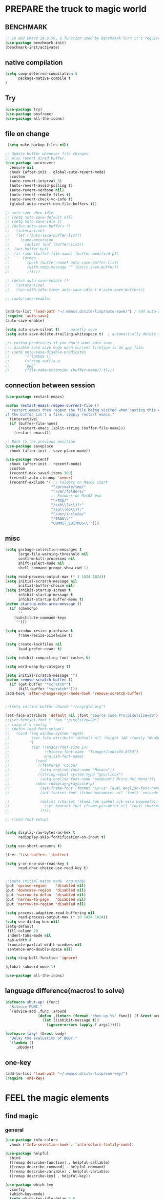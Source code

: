 
* PREPARE the truck to magic world
** BENCHMARK
#+begin_src emacs-lisp
;; in GNU Emacs 29.0.50, a function used by benchmark turn it's required arguments from 2 to 3, thus need manually change the package source.
(use-package benchmark-init)
(benchmark-init/activate)
#+end_src
** native compilation
#+begin_src emacs-lisp
(setq comp-deferred-compilation t
      package-native-compile t
)

#+end_src
** Try
#+BEGIN_SRC emacs-lisp
(use-package try)
(use-package posframe)
(use-package all-the-icons)
 #+END_SRC

 #+RESULTS:

** file on change
#+begin_src emacs-lisp
 (setq make-backup-files nil)

;; Update buffer whenever file changes
;; Also revert dired buffer.
(use-package autorevert
  :ensure nil
  :hook (after-init . global-auto-revert-mode)
  :custom
  (auto-revert-interval 3)
  (auto-revert-avoid-polling t)
  (auto-revert-verbose nil)
  (auto-revert-remote-files t)
  (auto-revert-check-vc-info t)
  (global-auto-revert-non-file-buffers t))

;; auto save when idle
;; (setq auto-save-default nil)
;; (setq auto-save-idle 1)
;; (defun auto-save-buffers ()
;;   (interactive)
;;   (let ((auto-save-buffer-list))
;;     (save-excursion
;;       (dolist (buf (buffer-list))
;; 	(set-buffer buf)
;; 	(if (and (buffer-file-name) (buffer-modified-p))
;; 	    (progn
;; 	      (push (buffer-name) auto-save-buffer-list)
;; 	      (with-temp-message "" (basic-save-buffer))
;; 	      ))))))

;; (defun auto-save-enable ()
;;   (interactive)
;;   (run-with-idle-timer auto-save-idle t #'auto-save-buffers))

;; (auto-save-enable)


(add-to-list 'load-path "~/.emacs.d/site-lisp/auto-save/") ; add auto-save to your load-path
(require 'auto-save)
(auto-save-enable)

(setq auto-save-silent t)   ; quietly save
(setq auto-save-delete-trailing-whitespace t)  ; automatically delete spaces at the end of the line when saving

;;; custom predicates if you don't want auto save.
;;; disable auto save mode when current filetype is an gpg file.
;; (setq auto-save-disable-predicates
;;       '((lambda ()
;;       (string-suffix-p
;;       "gpg"
;;       (file-name-extension (buffer-name)) t))))
#+end_src

#+RESULTS:
: t

** connection between session
#+BEGIN_SRC emacs-lisp
(use-package restart-emacs)

(defun restart-emacs-reopen-current-file ()
  "restart emacs then reopen the file being visited when casting this command.
if the buffer isn't a file, simply restart emacs."
  (interactive)
  (if (buffer-file-name)
      (restart-emacs (split-string (buffer-file-name)))
    (restart-emacs)))

;; Back to the previous position
(use-package saveplace
  :hook (after-init . save-place-mode))

(use-package recentf
  :hook (after-init . recentf-mode)
  :custom
  (recentf-max-saved-items 300)
  (recentf-auto-cleanup 'never)
  (recentf-exclude '( ;; Folders on MacOS start
                     "^/private/tmp/"
                     "^/var/folders/"
                     ;; Folders on MacOS end
                     "^/tmp/"
                     "/ssh\\(x\\)?:"
                     "/su\\(do\\)?:"
                     "^/usr/include/"
                     "/TAGS\\'"
                     "COMMIT_EDITMSG\\'")))

#+END_SRC

** misc
#+begin_src emacs-lisp
(setq garbage-collection-messages t
      large-file-warning-threshold nil
      confirm-kill-processes nil
      shift-select-mode nil
      shell-command-prompt-show-cwd 1)

(setq read-process-output-max (* 3 1024 1024))
(setq initial-scratch-message nil
      initial-buffer-choice nil)
(setq inhibit-startup-screen t
      inhibit-startup-message t
      inhibit-startup-buffer-menu t)
(defun startup-echo-area-message ()
  (if (daemonp)
      ""
    (substitute-command-keys
     "")))

(setq window-resize-pixelwise t
      frame-resize-pixelwise t)

(setq create-lockfiles nil
      load-prefer-newer t)

(setq inhibit-compacting-font-caches t)

(setq word-wrap-by-category t)

(setq initial-scratch-message "")
(defun remove-scratch-buffer ()
  (if (get-buffer "*scratch*")
      (kill-buffer "*scratch*")))
(add-hook 'after-change-major-mode-hook 'remove-scratch-buffer)


;;(setq initial-buffer-choice "~/org/gtd.org")

(set-face-attribute 'default nil :font "Source Code Pro:pixelsize=20")
;;(set-fontset-font t 'han ":pixelsize=20")
;; lazycat's config
;; (defun load-font-setup()
;;   (cond ((eq window-system 'pgtk)
;;          (set-face-attribute 'default nil :height 140 :family "WenQuanYi Micro Hei Mono"))
;;         (t
;;          (let ((emacs-font-size 14)
;;                (chinese-font-name  "TsangerJinKai03-6763")
;;                english-font-name)
;;            (cond
;;             ((featurep 'cocoa)
;;              (setq english-font-name "Monaco"))
;;             ((string-equal system-type "gnu/linux")
;;              (setq english-font-name "WenQuanYi Micro Hei Mono")))
;;            (when (display-grayscale-p)
;;              (set-frame-font (format "%s-%s" (eval english-font-name) (eval emacs-font-size)))
;;              (set-fontset-font (frame-parameter nil 'font) 'unicode (eval english-font-name))

;;              (dolist (charset '(kana han symbol cjk-misc bopomofo))
;;                (set-fontset-font (frame-parameter nil 'font) charset (font-spec :family (eval chinese-font-name))))
;;              )))))

;; (load-font-setup)


(setq display-raw-bytes-as-hex t
      redisplay-skip-fontification-on-input t)

(setq use-short-answers t)

(fset 'list-buffers 'ibuffer)

(setq y-or-n-p-use-read-key t
      read-char-choice-use-read-key t)


;;(setq initial-major-mode 'org-mode)
(put 'upcase-region    'disabled nil)
(put 'downcase-region  'disabled nil)
(put 'narrow-to-defun  'disabled nil)
(put 'narrow-to-page   'disabled nil)
(put 'narrow-to-region 'disabled nil)

(setq process-adaptive-read-buffering nil
      read-process-output-max (* 10 1024 1024))
(setq use-dialog-box nil)
(setq-default
 fill-column 79
 indent-tabs-mode nil
 tab-width 4
 truncate-partial-width-windows nil
 sentence-end-double-space nil)

(setq ring-bell-function 'ignore)

(global-subword-mode 1)

(use-package all-the-icons)

#+END_SRC

#+RESULTS:

** language difference(macros! to solve)
#+begin_src emacs-lisp
(defmacro shut-up! (func)
  "Silence FUNC."
  `(advice-add ,func :around
               (defun ,(intern (format "shut-up-%s" func)) (f &rest args)
                 (let ((inhibit-message t))
                   (ignore-errors (apply f args))))))

(defmacro lazy! (&rest body)
  "Delay the evaluation of BODY."
  `(lambda ()
     ,@body))
#+end_src

** one-key
#+begin_src emacs-lisp
(add-to-list 'load-path "~/.emacs.d/site-lisp/one-key/")
(require 'one-key)
#+end_src

* FEEL the magic elements
** find magic
*** general
#+BEGIN_SRC emacs-lisp
(use-package info-colors
  :hook ('Info-selection-hook . 'info-colors-fontify-node))

(use-package helpful
  :bind
  ([remap describe-function] . helpful-callable)
  ([remap describe-command] . helpful-command)
  ([remap describe-variable] . helpful-variable)
  ([remap describe-key] . helpful-key))

(use-package which-key
  :config
  (which-key-mode)
  (setq which-key-idle-delay 0.6
	which-key-idle-secondary-delay 0
	which-key-sort-order 'which-key-prefix-then-key-order
	))

#+END_SRC

#+RESULTS:
: t

*** swiper counsel
;; (use-package swiper
;;   :ensure try
;;   :bind (("C-s"  . swiper))
;;   )
;; (use-package counsel
;;   :bind
;;   ("M-x"  . counsel-M-x)
;;   ("C-x C-f"  . counsel-find-file)
;;   :config
;;   (progn
;;     (ivy-mode 1)
;;     (setq ivy-use-virtual-buffers t)
;;     (setq ivy-display-style 'fancy))
;;   )
;; (use-package ivy-rich
;;   :init (ivy-rich-mode 1))

*** consult
vertico orderless
#+begin_src emacs-lisp
(setq enable-recursive-minibuffers t)

(use-package vertico
  :hook (after-init . vertico-mode)
  :config
  (setq vertico-count 8)
  (face-spec-set 'vertico-current
                 '((((background light))
                    :background "#d8d8d8" :extend t)
                   (t
                    :background "#454545" :extend t))
                 'face-defface-spec))

(use-package orderless
  :config
  (setq
   completion-styles '(orderless)
   completion-category-defaults nil
   completion-category-overrides '((file (styles partial-completion)))))

(global-unset-key (kbd "C-s"))

(use-package consult
  :bind (;; C-x bindings (ctl-x-map)
         ("C-x b" . consult-buffer)                ;; orig. switch-to-buffer
         ;; ("C-x 4 b" . consult-buffer-other-window) ;; orig. switch-to-buffer-other-window
         ;; ("C-x 5 b" . consult-buffer-other-frame)  ;; orig. switch-to-buffer-other-frame
         ;; ("C-x r b" . consult-bookmark)            ;; orig. bookmark-jump
         ;; Custom M-# bindings for fast register access
         ;;         ("M-#" . consult-register-load)
         ("M-'" . consult-register-store)          ;; orig. abbrev-prefix-mark (unrelated)
         ("C-M-'" . consult-register)
         ;; Other custom bindings
         ("M-y" . consult-yank-pop)                ;; orig. yank-pop
         ("<help> a" . consult-apropos)            ;; orig. apropos-command
         ;; M-g bindings (goto-map)
         ("M-g e" . consult-compile-error)
         ("M-g f" . consult-flymake)               ;; Alternative: consult-flycheck
         ("M-g g" . consult-goto-line)             ;; orig. goto-line
         ("M-g M-g" . consult-goto-line)           ;; orig. goto-line
         ("M-g o" . consult-outline)               ;; Alternative: consult-org-heading
         ("M-g m" . consult-mark)
         ("M-g k" . consult-global-mark)
         ("M-g i" . consult-imenu)
         ("M-g I" . consult-imenu-multi)
         ;; C-s bindings (search-map)
         ("C-s d" . consult-find)
         ("C-s D" . consult-locate)
         ("C-s g" . consult-grep)
         ("C-s G" . consult-git-grep)
         ("C-s r" . consult-ripgrep)
         ("C-s l" . consult-line)
         ("C-s L" . consult-line-multi)
         ("C-s m" . consult-multi-occur)
         ("C-s k" . consult-keep-lines)
         ("C-s u" . consult-focus-lines))

  :hook (completion-list-mode . consult-preview-at-point-mode)
  :init
  (setq consult-async-refresh-delay 0.01)
  (setq register-preview-delay 0.01
        register-preview-function #'consult-register-format)
  (advice-add #'register-preview :override #'consult-register-window)
  ;; (advice-add #'completing-read-multiple :override #'consult-completing-read-multiple)
  (setq xref-show-xrefs-function #'consult-xref
        xref-show-definitions-function #'consult-xref)
  :custom
;  (consult-fontify-preserve nil)
  (consult-async-min-input 2)
  (consult-async-refresh-delay 0.01)
  (consult-async-input-throttle 0.2)
  (consult-async-input-debounce 0.1)
;  (consult-project-root-function #'projectile-project-root)
  )

(setq minibuffer-prompt-properties '(read-only t cursor-intangible t face minibuffer-prompt))
(add-hook 'minibuffer-set-up-hook #'cursor-intangible-mode)
#+end_src

#+RESULTS:
| cursor-intangible-mode |

** outfit of magic
#+begin_src emacs-lisp
(toggle-frame-fullscreen)
;;(toggle-frame-maximized)
;;(set-frame-parameter nil 'undecorated t)

(tool-bar-mode -1)
(scroll-bar-mode -1)
(menu-bar-mode -1)

;; (use-package tangotango-theme)
;; (enable-theme 'tangotango)
(add-to-list 'load-path (expand-file-name "~/.emacs.d/site-lisp/lazycat-theme"))
(require 'lazycat-theme)
(lazycat-theme-load-dark)
(setq lazycat-dark-brighter-modeline t
      lazycat-dark-brighter-comments t
      lazycat-dark-comment-bg t
      lazycat-dark-padded-modeline t)

;;can modeline change its color overtime if it doesnot have any other functionalies?
(add-to-list 'load-path (expand-file-name "~/.emacs.d/site-lisp/awesome-tray"))
(require 'awesome-tray)
(setq awesome-tray-active-modules       ;flycheck total,
      '("location" "belong" "mode-name" "buffer-name" "parent-dir"
        "circe" "buffer-read-only"
	    "date"
	    )
      awesome-tray-update-interval 0.05)
(set-default 'awesome-tray-mode-line-active-color "DarkBlue")

(global-set-key (kbd "C-\\") 'tu10ng/toggle-input-method)
(defun tu10ng/set-mode-line-color-input-method ()
  (if (eq current-input-method nil)     ;if current english
      (set-face-attribute 'mode-line nil
                    :foreground "DarkBlue"
                    :background "DarkBlue")
    (set-face-attribute 'mode-line nil
                    :foreground "DarkRed"
                    :background "DarkRed")))
(defun tu10ng/toggle-input-method ()
  (interactive)
  (toggle-input-method)
  (tu10ng/set-mode-line-color-input-method))

(awesome-tray-mode 1)

(defun tu10ng/other-window (COUNT &optional ALL-FRAMES INTERACTIVE)
  ""
  (interactive "p\ni\np")
  (if (= (length (window-list-1)) 1)
      (consult-buffer-other-window)
    (other-window COUNT ALL-FRAMES INTERACTIVE))
  (tu10ng/set-mode-line-color-input-method))


(global-set-key "\M-i" 'tu10ng/other-window)

;; (defun tu10ng/switch-buffer (&optional sources)
;;   (interactive)
;;   (consult-buffer sources)
;;   (tu10ng/set-mode-line-color-input-method))
;; (global-set-key "\C-xb" 'tu10ng/switch-buffer)

#+END_SRC

#+RESULTS:
: t

** window
#+begin_src emacs-lisp
(setq split-height-threshold nil)         ;don't split vertically

;; Customize popwin behavior
(use-package shackle                    ;*customize* not working?
  :ensure t
  :hook (after-init . shackle-mode)
  :custom
  (shackle-default-size 0.5)
  (shackle-default-alignment 'bellow)
  (shackle-rules '((magit-status-mode    :select t :align right :size 0.3)
                   (magit-log-mode       :select t :align right)
                   ("*quickrun*"         :select t)
                   (profiler-report-mode :select t)
                   (xwidget-webkit-mode  :select t :same t)
                   (apropos-mode         :select t :align right :size 0.2)
                   (help-mode            :select t :align right :size 0.2)
                   (helpful-mode         :select t :align right :size 0.2)
                   (comint-mode          :select t :align right :size 0.2)
                   (grep-mode            :select t :align right)
                   (rg-mode              :select t :align right)
                   (compilation-mode     :select t :align right :size 0.2)
                   (Man-mode             :select t :align right)
                   ("*elfeed-entry*"     :select t :align right :popup t :same nil :size 0.5) ;
                   ("*eww*"              :select t :align right :popup t :size 0.6)
                   ("*info*"             :select t :align right :popup t :size 0.5)
                   ("*Org todo*"         :select t :align right :popup t :size 0.3)
                   ("*Org Agenda*"       :select t :align right :popup t :size 0.3)
                   ("*devdocs*"          :select t :align right :popup t :size 0.8)
                   ;; ("*Flycheck errors*"         :select t   :align bellow :size 10)
                   ;; ("*Backtrace*"               :select t   :align bellow :size 0.1)
                   ("*Shell Command Output*"    :select nil :align bellow :size 0.4)
                   ("*Async Shell Command*"     :select nil :align bellow :size 0.4)
                   ("*Org-Babel Error Output*"  :select nil :align bellow :size 0.3)
                   ("*package update results*"  :select nil :align bellow :size 10)
                   ("*Process List*"            :select t   :align bellow :size 0.3)
                   ("*Occur*"                   :select t   :align bellow)
                   ("\\*eldoc\\( for \\)?.*\\*" :select nil :align bellow :size 15 :regexp t))))

;; All `temp-buffer's, e.g. *Completions*, will never mess up window layout.
(use-package help
  :ensure nil
  :hook (after-init . temp-buffer-resize-mode)
  :custom
  (help-window-select t))

#+end_src

#+RESULTS:
| projectile-mode | show-paren-mode | temp-buffer-resize-mode | shackle-mode | vertico-mode | recentf-mode | save-place-mode | #[0 \303\235\203 \304\303"\301\305!\210	\205 \306 \210\307\211\207 [command-line-args desktop-save-mode inhibit-startup-screen --no-desktop delete 0 desktop-read t] 3] | global-auto-revert-mode | x-wm-set-size-hint | tramp-register-archive-file-name-handler | magit-maybe-define-global-key-bindings | table--make-cell-map | magit-auto-revert-mode--init-kludge | magit-startup-asserts | magit-version |

** mark
*** delsel
#+begin_src emacs-lisp
;; Delete selection when we type or paste.
(use-package delsel
  :config
  (delete-selection-mode))
#+end_src
*** visible mark
#+begin_src emacs-lisp
(defface visible-mark-face1
  '((((type tty) (class mono)))
    (t (:background "gray")))
  "Example face which can be customized and added to subsequent face lists."
  :group 'visible-mark)
(defface visible-mark-face2
  '((((type tty) (class mono)))
    (t (:background "gray60")))
  "Example face which can be customized and added to subsequent face lists."
  :group 'visible-mark)

(use-package visible-mark)
(global-visible-mark-mode 1)
(setq visible-mark-max 2)
(setq visible-mark-faces `(visible-mark-face1
			               visible-mark-face2
			               ))
#+end_src

** line
#+BEGIN_SRC emacs-lisp
(line-number-mode nil)
;; (use-package linum-relative
;;   :custom
;;   (linum-relative-current-symbol "")
;;   (linum-relative-global-mode t))
(setq  line-move-ignore-invisible t
       next-line-add-newlines t)
(set-default 'truncate-lines t)

(defun open-newline-below()
  (interactive)
  (end-of-line)
  (open-line 1)
  (call-interactively 'next-line 1)
  (if (not (member major-mode '(haskell-mode org-mode literate-haskell-mode)))
      (indent-according-to-mode)
    (beginning-of-line)))

(defun open-newline-above()
  (interactive)
  (beginning-of-line)
  (open-line 1)
  (if (not (member major-mode '(haskell-mode org-mode literate-haskell-mode)))
      (indent-according-to-mode)
    (beginning-of-line)))

(global-set-key "\C-o" 'open-newline-below)
(global-set-key "\M-o" 'open-newline-above)
#+END_SRC

** things(thing edit)
#+begin_src emacs-lisp
(add-to-list 'load-path "~/.emacs.d/site-lisp/thing-edit")
(require 'thing-edit)
(setq thing-edit-show-message-p nil)
(setq thing-edit-flash-line-delay 0.1)

(one-key-create-menu
 "THING-EDIT"
 '(
   ;; Copy.
   (("w" . "Copy Word") . thing-copy-word)
   (("s" . "Copy Symbol") . thing-copy-symbol)
   (("o" . "Copy Filename") . thing-copy-filename)
   (("u" . "Copy URL") . thing-copy-url)
   (("x" . "Copy Sexp") . thing-copy-sexp)
   (("g" . "Copy Page") . thing-copy-page)
   (("h" . "Copy Buffer") . thing-copy-whole-buffer)
   (("t" . "Copy Sentence") . thing-copy-sentence)
   (("i" . "Copy List") . thing-copy-list)
   (("c" . "Copy Comment") . thing-copy-comment)
   (("f" . "Copy Function") . thing-copy-defun)
   (("p" . "Copy Parentheses") . thing-copy-parentheses)
   (("l" . "Copy Line") . thing-copy-line)
   (("a" . "Copy To Line Begin") . thing-copy-to-line-beginning)
   (("e" . "Copy To Line End") . thing-copy-to-line-end)
   ;; Cut.
   (("W" . "Cut Word") . thing-cut-word)
   (("S" . "Cut Symbol") . thing-cut-symbol)
   (("M" . "Cut Email") . thing-cut-email)
   (("O" . "Cut Filename") . thing-cut-filename)
   (("U" . "Cut URL") . thing-cut-url)
   (("X" . "Cut Sexp") . thing-cut-sexp)
   (("G" . "Cut Page") . thing-cut-page)
   (("H" . "Cut Buffer") . thing-cut-whole-buffer)
   (("T" . "Cut Sentence") . thing-cut-sentence)
   (("I" . "Cut List") . thing-cut-list)
   (("C" . "Cut Comment") . thing-cut-comment)
   (("F" . "Cut Function") . thing-cut-defun)
   (("P" . "Cut Parentheses") . thing-cut-parentheses)
   (("L" . "Cut Line") . thing-cut-line)
   (("A" . "Cut To Line Begin") . thing-cut-to-line-beginning)
   (("E" . "Cut To Line End") . thing-cut-to-line-end)
   )
 t)

(global-set-key (kbd "C-c SPC") 'one-key-menu-thing-edit)

#+end_src

#+RESULTS:
: one-key-menu-thing-edit

** rainbow delimiters(parenthesis)
((t
  (:weight ultra-bold :foreground "#ff6c6b" :background "#1B2229")))
#+begin_src emacs-lisp
(use-package paren
  :ensure nil
  :hook (after-init . show-paren-mode)
  :init (setq show-paren-when-point-inside-paren t
              show-paren-when-point-in-periphery t
              show-paren-highlight-openparen t
              show-paren-delay 0.01
              rainbow-delimiters-max-face-count 6))
;; don't you think it's a little to shine? no. useful in lisp programming.
(use-package rainbow-delimiters
  :config
  ;; (set-face-foreground 'rainbow-delimiters-depth-1-face "DarkOrange") ;lazycat
  ;; (set-face-foreground 'rainbow-delimiters-depth-2-face "DeepSkyBlue")
  ;; (set-face-foreground 'rainbow-delimiters-depth-3-face "DarkRed")
  (set-face-foreground 'rainbow-delimiters-depth-1-face "gold")
  (set-face-foreground 'rainbow-delimiters-depth-2-face "DodgerBlue1")
  (set-face-foreground 'rainbow-delimiters-depth-3-face "lime green")
  (set-face-foreground 'rainbow-delimiters-depth-4-face "gold")
  (set-face-foreground 'rainbow-delimiters-depth-5-face "DodgerBlue1")
  (set-face-foreground 'rainbow-delimiters-depth-6-face "lime green")
  ;; (set-face-foreground 'rainbow-delimiters-depth-4-face "deep pink")
  ;; (set-face-foreground 'rainbow-delimiters-depth-5-face "DarkOrange2")
  ;; (set-face-foreground 'rainbow-delimiters-depth-6-face "turquoise")
  ;; (set-face-foreground 'rainbow-delimiters-depth-7-face "medium orchid")
  ;; (set-face-foreground 'rainbow-delimiters-depth-8-face "chartreuse3")
  ;; (set-face-foreground 'rainbow-delimiters-depth-9-face "cyan")

(set-face-attribute 'rainbow-delimiters-depth-1-face nil :weight 'ultra-heavy)
(set-face-attribute 'rainbow-delimiters-depth-2-face nil :weight 'ultra-heavy)
(set-face-attribute 'rainbow-delimiters-depth-3-face nil :weight 'ultra-heavy)
(set-face-attribute 'rainbow-delimiters-depth-4-face nil :weight 'thin)
(set-face-attribute 'rainbow-delimiters-depth-5-face nil :weight 'thin)
(set-face-attribute 'rainbow-delimiters-depth-6-face nil :weight 'thin)
;; (set-face-attribute 'rainbow-delimiters-depth-7-face nil :weight 'thin)
;; (set-face-attribute 'rainbow-delimiters-depth-8-face nil :weight 'thin)
;; (set-face-attribute 'rainbow-delimiters-depth-8-face nil :weight 'ultra-heavy)
  :hook
  ((prog-mode . rainbow-delimiters-mode)
   (shell-mode . rainbow-delimiters-mode)
;;   (text-mode . rainbow-delimiters-mode)
   ))


#+end_src

#+RESULTS:
| rainbow-delimiters-mode |

** rainbow cursor
#+begin_src emacs-lisp
;; we don't want the cursor vanish
(blink-cursor-mode -1)

(setq rainbow-cursor-color-list '("#FF0000";red
		                          "#FF5000"
		                          "#FF9F00";orange
		                          "#FFFF00";yellow
		                          "#BFFF00"
		                          "#00FF00";green
		                          "#00FFFF";
		                          "#0088FF"
		                          "#0000FF";blue
		                          "#5F00FF"
		                          "#8B00FF";purple
		                          "#CF00FF"
		                          "#FF0088"
		                          ))
(setq rainbow-cursor-color-pointer 1)
(defun cursor-color-change ()
  "Take a color from `rainbow-color-list' by the pointer.
The pointer moves by +1, and restore by taking mod.  "
  (setq rainbow-cursor-color-pointer (% (1+ rainbow-cursor-color-pointer)
				                        (length rainbow-cursor-color-list)))
  (set-cursor-color (nth rainbow-cursor-color-pointer
		                 rainbow-cursor-color-list)))

(run-with-timer 0 0.05 'cursor-color-change)
    #+end_src

    #+RESULTS:
    : [nil 25248 51956 459651 0.05 cursor-color-change nil nil 383000 nil]

** scroll
#+BEGIN_SRC emacs-lisp
(setq scroll-step 2
      ;; scroll-margin 2
      ;; hscroll-step 2
      ;; hscroll-margin 2
      scroll-conservatively 10000)
;;      scroll-preserve-screen-position 'always
(pixel-scroll-precision-mode 1)
#+END_SRC

#+RESULTS:
: t

** indent
#+begin_src emacs-lisp
(setq-default indent-tabs-mode nil)
(setq-default tab-width 4)

;; (defun adjust-languages-indent (n)
;;   (setq-local c-basic-offset n)

;;   (setq-local coffee-tab-width n)
;;   (setq-local javascript-indent-level n)
;;   (setq-local js-indent-level n)
;;   (setq-local js2-basic-offset n)

;;   (setq-local web-mode-attr-indent-offset n)
;;   (setq-local web-mode-attr-value-indent-offset n)
;;   (setq-local web-mode-code-indent-offset n)
;;   (setq-local web-mode-css-indent-offset n)
;;   (setq-local web-mode-markup-indent-offset n)
;;   (setq-local web-mode-sql-indent-offset n)

;;   (setq-local css-indent-offset n))

;; (dolist (hook (list
;;                'c-mode-hook
;;                'c++-mode-hook
;;                'java-mode-hook
;;                'haskell-mode-hook
;;                'asm-mode-hook
;;                'sh-mode-hook
;;                'haskell-cabal-mode-hook
;;                'ruby-mode-hook
;;                'qml-mode-hook
;;                'scss-mode-hook
;;                'coffee-mode-hook
;;                ))
;;   (add-hook hook #'(lambda ()
;;                      (setq indent-tabs-mode nil)
;;                      (adjust-languages-indent 4)
;;                      )))

;; (dolist (hook (list
;;                'web-mode-hook
;;                'js-mode-hook
;;                ))
;;   (add-hook hook #'(lambda ()
;;                      (setq indent-tabs-mode nil)
;;                      (adjust-languages-indent 2)
;;                      )))

#+end_src

#+RESULTS:

** key navigation
#+begin_src emacs-lisp

(add-to-list 'load-path "~/.emacs.d/site-lisp/vi-navigate/")
(require 'vi-navigate)
(dolist (hook '(helpful-mode-hook
                read-only-mode-hook))   ;useless when a RO file open from helpful, maybe because RO is set when openning file?
  (add-to-list 'vi-navigate-hook-list hook))
(vi-navigate-load-keys)

(global-set-key "\C-r" 'query-replace)

(global-set-key (kbd "M-l") (lambda (ARG) (interactive "p") (downcase-word (- ARG))))
(global-set-key (kbd "M-u") (lambda (ARG) (interactive "p") (upcase-word (- ARG))))
(global-set-key (kbd "M-c") (lambda (ARG) (interactive "p") (capitalize-word (- ARG))))

;; (global-set-key "\C-cl" 'org-store-link)
(global-set-key "\C-ca" 'org-agenda-list)
(global-set-key "\C-cc" 'org-capture)

;; ;; (defun tl/exchange-keys ()
;;   "exchange some keys' behaviour, like '1' will ouput '!', '!' output '1'"
;;   (interactive)
;;   (global-set-key (kbd "1") (lambda () (interactive) (insert "!")))
;;   (global-set-key (kbd "4") (lambda () (interactive) (insert "$")))
;;   (global-set-key (kbd "!") (lambda () (interactive) (insert "1")))
;;   (global-set-key (kbd "$") (lambda () (interactive) (insert "4")))
;;   )
;;     (add-hook 'after-init-hook 'tl/exchange-keys)
#+end_src

#+RESULTS:
: org-capture

** keyboard input method
*** pyim
#+begin_src elisp
(use-package pyim)
(pyim-default-scheme 'quanpin)
;; (if (posframe-workable-p)
;;     (setq pyim-page-tooltip 'posframe)
;;   (setq pyim-page-tooltip 'popup))
(setq pyim-page-length 7)
(setq pyim-cloudim 'google)
;; (setq pyim-indicator-list (list #'pyim-indicator-with-posframe))
(setq pyim-indicator-list nil)

(use-package pyim-basedict)
(pyim-basedict-enable)

(setq default-input-method "pyim")
;; slow down pyim init speed.
(add-to-list 'load-path "~/.emacs.d/site-lisp/pyim-tsinghua-dict")
(require 'pyim-tsinghua-dict)
(pyim-tsinghua-dict-enable)
(require 'pyim-cstring-utils)
;; (keymap-set 'global-key-map "<remap> <forward-word>" 'pyim-forward-word)
;; (global-set-key (kbd "M-f") 'pyim-forward-word)
;; (global-set-key (kbd "M-b") 'pyim-backward-word)

(defun my-orderless-regexp (orig-func component)
  (let ((result (funcall orig-func component)))
    (pyim-cregexp-build result)))

(advice-add 'orderless-regexp :around #'my-orderless-regexp)
#+end_src

#+RESULTS:

** server
#+begin_src emacs-lisp
(require 'server)
(or (eq (server-running-p) t)
    (server-start))
#+end_src

** eaf not working? or not intuitive.
#+begin_src emacs-lisp
#+end_src
(use-package eaf
  :load-path "~/.emacs.d/site-lisp/emacs-application-framework"
  :custom
  (eaf-browser-continue-where-left-off t)
  (eaf-browser-enable-adblocker t)
  (browse-url-browser-function 'eaf-open-browser))

(require 'eaf-browser)


;; (require 'eaf-git)
;; (require 'eaf-pdf-viewer)
;; (require 'eaf-image-viewer)
;; (require 'eaf-video-player)
;;(require 'eaf-terminal) ;not working
;; (require 'eaf-system-monitor)
;; (require 'eaf-rss-reader)

(defalias 'browse-web #'eaf-open-browser)
;; (eaf-bind-key scroll_up "C-n" eaf-pdf-viewer-keybinding)
;; (eaf-bind-key scroll_down "C-p" eaf-pdf-viewer-keybinding)


#+RESULTS:
: browse-web

* RECALL the structure of our magic array
** ORG
*** org
#+begin_src emacs-lisp
(use-package org
  :hook (org-mode . visual-line-mode)
  :custom
  (org-directory "~/org/")
  (org-default-notes-file (expand-file-name "notes.org" org-directory))
  ;; prettify
  (org-startup-indented t)
  (org-fontify-todo-headline t)
  (org-fontify-done-headline t)
  (org-fontify-whole-heading-line t)
  (org-fontify-quote-and-verse-blocks t)
  (org-list-demote-modify-bullet '(("+" . "-") ("1." . "a.") ("-" . "+")))
  ;; image
  (org-image-actual-width nil)
  (org-display-remote-inline-images 'cache)
  ;; more user-friendly
  (org-clone-delete-id t)
  (org-use-sub-superscripts '{})
  (org-yank-adjusted-subtrees t)
  (org-catch-invisible-edits 'smart)
  (org-insert-heading-respect-content t)
  ;; call C-c C-o explicitly
  (org-return-follows-link nil)
  ;; todo
  (org-todo-keywords '((sequence "TODO(t)" "|" "DONE(d!)" "CANCELLED(c@/!)")))

  (org-todo-keyword-faces '(("TODO"       :foreground "#feb24c" :weight bold)
                            ("DONE"       :foreground "#50a14f" :weight bold)
                            ("CANCELLED"  :foreground "#ff6480" :weight bold)))
  (org-use-fast-todo-selection 'auto)   ;expert
  (org-enforce-todo-dependencies nil)
  (org-enforce-todo-checkbox-dependencies t)
  (org-priority-faces '((?A :foreground "red")
                        (?B :foreground "orange")
                        (?C :foreground "yellow")))
  (org-global-properties '(("EFFORT_ALL" . "0:15 0:30 0:45 1:00 2:00 3:00 4:00 5:00 6:00 7:00 8:00")
                           ("APPT_WARNTIME_ALL" . "0 5 10 15 20 25 30 45 60")
                           ("STYLE_ALL" . "habit")))
  (org-columns-default-format "%25ITEM %TODO %SCHEDULED %DEADLINE %3PRIORITY %TAGS %CLOCKSUM %EFFORT{:}")
  ;; Remove CLOSED: [timestamp] after switching to non-DONE states
  (org-closed-keep-when-no-todo t)      ;wt
  ;; log
  (org-log-repeat 'time)
  (org-log-into-drawer t)
  ;; tags, e.g. #+TAGS: keyword in your file
  (org-use-tag-inheritance nil)
  ;; (org-use-fast-tag-selection t)        ;wt
  ;; (org-fast-tag-selection-single-key t)
  ;; archive
  ;; (org-archive-location "%s_archive::datetree/")
  ;; id
  ;; (org-id-link-to-org-use-id 'create-if-interactive-and-no-custom-id)
  ;; abbreviation for url
  (org-link-abbrev-alist '(("GitHub" . "https://github.com/") ;wt
                           ("GitLab" . "https://gitlab.com/")
                           ("Google" . "https://google.com/search?q=")
                           ("RFCs"   . "https://tools.ietf.org/html/")
                           ("LWN"    . "https://lwn.net/Articles/")
                           ("WG21"   . "https://wg21.link/"))))


;; (setq org-startup-folded 'show2levels)
#+end_src

#+RESULTS:
| (closure ((hook . org-mode-hook) (--dolist-tail--) t) nil (lsp-bridge-mode 1)) | #[0 \301\211\207 [imenu-create-index-function org-imenu-get-tree] 2] | valign-mode | org-tempo-setup | (lambda nil (org-bullets-mode 1)) | visual-line-mode | #[0 \300\301\302\303\304$\207 [add-hook change-major-mode-hook org-show-all append local] 5] | #[0 \300\301\302\303\304$\207 [add-hook change-major-mode-hook org-babel-show-result-all append local] 5] | org-babel-result-hide-spec | org-babel-hide-all-hashes |

*** outfit
**** org bullets
#+BEGIN_SRC emacs-lisp
(use-package org-bullets
  :config
  (add-hook 'org-mode-hook (lambda () (org-bullets-mode 1)))
  (setq org-bullets-bullet-list '("☰" "☷" "☯" "☭")
        org-ellipsis " ▼"))

  #+END_SRC

**** cycle
#+BEGIN_SRC emacs-lisp
(setq org-cycle-emulate-tab t
  org-cycle-global-at-bob t
  )

(require 'org-tempo)

#+END_SRC

*** agenda
#+begin_src emacs-lisp
(setq org-agenda-include-diary nil)
  ;; (org-agenda-files (list (expand-file-name "tasks.org" org-directory)))
  ;; (org-agenda-diary-file (expand-file-name "diary.org" org-directory))
  ;; (org-agenda-insert-diary-extract-time t)
  ;; (org-agenda-inhibit-startup t)
  ;; (org-agenda-time-leading-zero t)
  ;; (org-agenda-remove-tags t)
  ;; (org-agenda-columns-add-appointments-to-effort-sum t)
  ;; (org-agenda-restore-windows-after-quit t)
  ;; (org-agenda-window-setup 'current-window)

#+end_src

#+RESULTS:

*** export
#+BEGIN_SRC emacs-lisp
(use-package htmlize)

(with-eval-after-load 'org
  (setq org-odt-preferred-output-format "docx") ;ODT转换格式默认为docx
  (setq org-startup-folded nil)                 ;默认展开内容

  (defun org-export-docx ()
    (interactive)
    (let ((docx-file (concat (file-name-sans-extension (buffer-file-name)) ".docx"))
          (template-file (concat (file-name-as-directory lazycat-emacs-root-dir)
                                 (file-name-as-directory "template")
                                 "template.docx")))
      (shell-command (format "pandoc %s -o %s --reference-doc=%s"
                             (buffer-file-name)
                             docx-file
                             template-file
                             ))
      (message "Convert finish: %s" docx-file))))

;; (use-package ox-reveal
;;   :commands (org-reveal)
;;   :init
;;   (add-hook 'after-init-hook #'org-reveal)
;;   :config
;;   (setq org-reveal-root "~/.reveal.js"
;;    org-reveal-theme "moon"
;;    org-reveal-plugins '(classList markdown zoom notes)
;;    ))

(setq org-export-headline-levels 1
      org-export-with-broken-links 'mark
      org-export-with-section-numbers nil
      org-html-checkbox-type 'html
      org-html-doctype "html5"
      org-html-html5-fancy t)
(require 'ox-latex)
(add-to-list 'org-latex-packages-alist '("" "listings"))
(add-to-list 'org-latex-packages-alist '("" "color"))
 #+END_SRC

 #+RESULTS:
 | ( color) | ( listings) | \usepackage{ctex} |
*** org-src
#+BEGIN_SRC emacs-lisp
(define-key org-src-mode-map "\C-c\C-c" 'org-edit-src-exit)
(setq org-edit-src-content-indentation 0
      org-confirm-babel-evaluate nil)
(org-babel-do-load-languages 'org-babel-load-languages
                             '((emacs-lisp . t)
                               (C          . t)
                               (python     . t)
                               (shell      . t)
                               (latex      . t)
                               (dot        . t)

                               ))
 #+END_SRC

 #+RESULTS:

*** mouse
#+begin_src emacs-lisp
(setq org-mouse-features '(activate-checkboxes))
#+end_src
** structured text(md, rst)
#+begin_src emacs-lisp
;; Pixel alignment for org/markdown tables
(use-package valign
  :ensure t
  :hook ((markdown-mode org-mode) . valign-mode))

;; The markdown mode is awesome! unbeatable
(use-package markdown-mode
  :ensure t
  :init
  (advice-add #'markdown--command-map-prompt :override #'ignore)
  (advice-add #'markdown--style-map-prompt   :override #'ignore)
  :mode ("README\\(?:\\.md\\)?\\'" . gfm-mode)
  :hook (markdown-mode . visual-line-mode)
  :bind (:map markdown-mode-style-map
         ("r" . markdown-insert-ruby-tag)
         ("d" . markdown-insert-details))
  :config
  (defun markdown-insert-ruby-tag (text ruby)
    "Insert ruby tag with `TEXT' and `RUBY' quickly."
    (interactive "sText: \nsRuby: \n")
    (insert (format "<ruby>%s<rp>(</rp><rt>%s</rt><rp>)</rp></ruby>" text ruby)))

  (defun markdown-insert-details (title)
    "Insert details tag (collapsible) quickly."
    (interactive "sTitle: ")
    (insert (format "<details><summary>%s</summary>\n\n</details>" title)))
  :custom
  (markdown-header-scaling t)
  (markdown-enable-wiki-links t)
  (markdown-italic-underscore t)
  (markdown-asymmetric-header t)
  (markdown-gfm-uppercase-checkbox t)
  (markdown-fontify-code-blocks-natively t))

;; ReStructuredText
(use-package rst
  :ensure nil
  :hook ((rst-mode . visual-line-mode)
         (rst-adjust . rst-toc-update)))

#+end_src

#+RESULTS:
| rst-toc-update |
** latex
#+begin_src emacs-lisp

#+end_src
** dired
#+begin_src emacs-lisp
(setq dired-kill-when-opening-new-dired-buffer t
      dired-auto-revert-buffer #'dired-directory-changed-p
      dired-hide-details-hide-symlink-targets nil)
(setq dired-listing-switches "-AFhlv")  ;wt

;; Make dired colorful
(use-package diredfl
  :ensure t
  :hook (dired-mode . diredfl-mode))


#+end_src

#+RESULTS:
| diredfl-mode | diff-hl-dired-mode-unless-remote |

** project and file's magic
#+BEGIN_SRC emacs-lisp
(use-package projectile
  :hook (after-init . projectile-mode)
  :bind-keymap ("C-c p" . projectile-command-map)
  :config
  (dolist (dir '("bazel-bin"            ;what's this?
                 "bazel-out"
                 "bazel-testlogs"))
    (add-to-list 'projectile-globally-ignored-directories dir))
  :custom
  (projectile-use-git-grep t)
  (projectile-indexing-method 'alien)   ;default is alien
  )


(use-package ripgrep)

#+END_SRC

** cc mode
#+begin_src emacs-lisp
(add-hook 'c-mode-common-hook 'c-toggle-auto-hungry-state)
;;(remove-hook 'c-mode-common-hook 'cc-mode)

;; A compiler output viewer
(use-package rmsbolt
  :commands rmsbolt-compile
  :custom
  (rmsbolt-asm-format nil)
  (rmsbolt-default-directory "/tmp"))

;; Parser generator
(use-package bison-mode)

;; cmake, the de factor build system for C++
(use-package cmake-mode)

;; Extra font locks for cmake
(use-package cmake-font-lock
  :hook (cmake-mode cmake-font-lock-activate))

(dolist (hook (list
               'c-mode-hook
               'c++-mode-hook
               'c-mode-common-hook
               ))
  (add-hook hook #'(lambda ()
                     (require 'cc-mode)
                     (require 'modern-cpp-font-lock)

                     (defun c-mode-style-setup ()
                       (interactive)
                       ;; cpp font lock.
                       (modern-c++-font-lock-global-mode t)

                       ;; base-style
                       (c-set-style "stroustrup")

                       ;; qt keywords and stuff ...
                       ;; set up indenting correctly for new qt kewords
                       (setq c-protection-key (concat "\\<\\(public\\|public slot\\|protected"
                                                      "\\|protected slot\\|private\\|private slot"
                                                      "\\)\\>")
                             c-C++-access-key (concat "\\<\\(signals\\|public\\|protected\\|private"
                                                      "\\|public slots\\|protected slots\\|private slots"
                                                      "\\)\\>[ \t]*:"))
                       (progn
                         ;; modify the colour of slots to match public, private, etc ...
                         (font-lock-add-keywords 'c++-mode
                                                 '(("\\<\\(slots\\|signals\\)\\>" . font-lock-type-face)))
                         ;; make new font for rest of qt keywords
                         (make-face 'qt-keywords-face)
                         (set-face-foreground 'qt-keywords-face "DeepSkyBlue1")
                         ;; qt keywords
                         (font-lock-add-keywords 'c++-mode
                                                 '(("\\<Q_OBJECT\\>" . 'qt-keywords-face)))
                         (font-lock-add-keywords 'c++-mode
                                                 '(("\\<SIGNAL\\|SLOT\\>" . 'qt-keywords-face)))
                         (font-lock-add-keywords 'c++-mode
                                                 '(("\\<Q[A-Z][A-Za-z]\\>" . 'qt-keywords-face)))
                         ))
                     (c-mode-style-setup))))
#+end_src

#+RESULTS:

** lisp
#+begin_src emacs-lisp
;; elisp
(defconst eval-as-comment-prefix ";;=> ")
;; Imitate scala-mode
;; from https://github.com/dakra/dmacs
(defun eval-to-comment (&optional arg)
  (interactive "P")
  (let ((start (point)))
    (eval-print-last-sexp arg)
    (save-excursion
      (goto-char start)
      (save-match-data
        (re-search-forward "[[:space:]\n]+" nil t)
        (insert eval-as-comment-prefix)))))

(define-key emacs-lisp-mode-map "\C-c\C-b" 'eval-buffer)
(define-key emacs-lisp-mode-map "\C-c\C-c" 'eval-to-comment)
(define-key lisp-interaction-mode-map "\C-c\C-c" 'eval-to-comment)


(use-package ielm
  :ensure nil
  :hook (ielm-mode . company-mode))


#+end_src

#+RESULTS:
| company-mode |

** python
#+begin_src emacs-lisp
(use-package python
  :custom
  (python-indent-guess-indent-offset-verbose nil))

;; python -m venv ENV_DIR
(use-package pyvenv
  :commands pyvenv-deactivate pyvenv-deactivate)


#+end_src

#+RESULTS:

** haskell
#+begin_src emacs-lisp
(use-package haskell-mode
  :ensure t
  :hook ((haskell-mode . haskell-indentation-mode)
         (haskell-mode . haskell-doc-mode))
  :custom
  (haskell-completing-read-function 'completing-read)
  (haskell-process-check-cabal-config-on-load nil)
  (haskell-process-suggest-add-package nil)
  (haskell-process-suggest-hoogle-imports nil)
  (haskell-process-suggest-language-pragmas nil)
  (haskell-process-suggest-overloaded-strings nil)
  (haskell-process-suggest-restart nil))


#+end_src

#+RESULTS:
| haskell-doc-mode | haskell-indentation-mode |

** rust
#+begin_src emacs-lisp
(use-package rust-mode
  :custom
  (rust-format-on-save (executable-find "rustfmt")))

;; Cargo integration
(use-package cargo
  :ensure t
  :hook (rust-mode . cargo-minor-mode))
#+end_src

#+RESULTS:
| (lambda nil (set (make-local-variable 'corfu-auto) nil) (lsp-bridge-mode 1) (lsp-bridge-mix-multi-backends)) | cargo-minor-mode | rust-maybe-initialize-buffer-project |



** other modes
#+begin_src emacs-lisp
(use-package fish-mode)
(use-package lox-mode)
(use-package php-mode)
(use-package crontab-mode)
(use-package graphviz-dot-mode)
(use-package json-mode)
(use-package csharp-mode)
(use-package gnuplot)

;;  (use-package pdf-tools)

;;  (add-to-list 'load-path "~/.emacs.d/site-lisp/")
;;  (require 'css-sort-buffer)

#+end_src

#+RESULTS:

** www
#+begin_src emacs-lisp
(use-package eww
  :config
  (defun eww-open-this-file ()
    (interactive)
    (if (buffer-file-name)
        (eww-open-file (buffer-file-name))
      (call-interactively 'eww))))

#+end_src

#+RESULTS:
: t

** IRC
#+begin_src emacs-lisp
(use-package circe)
(setq circe-default-nick "tu10ng")
#+end_src

#+RESULTS:
: tu10ng
** rss
#+begin_src emacs-lisp
#+end_src
(use-package elfeed)
(global-set-key (kbd "C-c w") 'elfeed)
(setq elfeed-feeds
      '(
        "http://arxiv.org/rss/cs"
        "http://nullprogram.com/feed/"
        "https://planet.emacslife.com/atom.xml"
        "https://mkq.nm.cn/rss.xml"
        ;; "https://emacs-china.org/posts.rss"
        ;; "https://emacs-china.org/latest.rss"
        ))
(setf url-queue-timeout 30)
(define-key elfeed-search-mode-map "o" 'elfeed-search-show-entry)
(define-key elfeed-search-mode-map "w" 'elfeed-search-yank)



#+RESULTS:
: elfeed-search-yank

** games
#+begin_src emacs-lisp
(use-package figlet
  :defer t)
(use-package speed-type
  :defer t)
;;(use-package typit)
(add-to-list 'load-path "~/.emacs.d/site-lisp/typit/")
(setq typit-test-time (* 5 60)
      typit-display-method 'display-buffer-at-bottom)

;;(setq typit-line-length (window-width))
(use-package zone-nyan
  :defer t)
(use-package autotetris-mode
  :defer t)
(use-package flames-of-freedom
  :defer t)

#+end_src

#+RESULTS:

* casting magic
** our loyal assistent carrying all our books
#+begin_src emacs-lisp
(use-package xref
  :init
  ;; On Emacs 28, `xref-search-program' can be set to `ripgrep'.
  ;; `project-find-regexp' benefits from that.
  (setq xref-search-program 'ripgrep)
  (setq xref-show-xrefs-function #'xref-show-definitions-completing-read)
  (setq xref-show-definitions-function #'xref-show-definitions-completing-read)
  :hook ((xref-after-return xref-after-jump) . recenter))

;; (use-package dumb-jump
;;   :init
;;   (add-hook 'xref-backend-functions #'dumb-jump-xref-activate t)
;;   :bind (("M-g j" . dumb-jump-go)
;;          ("M-g J" . dumb-jump-go-other-window))
;;   :custom
;;   (dumb-jump-quiet t)
;;   (dumb-jump-aggressive t)
;;   (dumb-jump-selector 'completing-read))

(use-package tree-sitter)
(use-package tree-sitter-langs)
(require 'tree-sitter-hl)
(require 'tree-sitter-debug)
(require 'tree-sitter-query)

;;; Code:
(global-tree-sitter-mode)
(add-hook 'tree-sitter-after-on-hook #'tree-sitter-hl-mode)
;; (use-package citre
;;   :init
;;   (require 'citre-config)
;;   (global-set-key (kbd "M-.") 'citre-ace-peek)
;;   (global-set-key (kbd "M-,") 'citre-peek-restore)
;;   :bind (("C-c d c" . citre-update-this-tags-file))
;;   :custom
;;   (citre-prompt-language-for-ctags-command t)
;;   (citre-ctags-program (executable-find "ctags"))
;;   (citre-readtags-program (executable-find "readtags"))
;;   :config
;;   (setq
;;    citre-project-root-function #'projectile-project-root
;;    citre-default-create-tags-file-location 'global-cache
;;    citre-use-project-root-when-creating-tags t
;;    citre-prompt-language-for-ctags-command t
;;    )

;;   (defun citre-jump+ ()
;;     (interactive)
;;     (condition-case _
;;         (citre-jump)
;;       (error (let* ((xref-prompt-for-identifier nil))
;;                (call-interactively #'xref-find-definitions)))))
;;   )

;; Browse devdoc.io
(use-package devdocs
  :ensure t
  :bind ("C-c b" . devdocs-lookup)
  :config
  (add-to-list 'completion-category-defaults '(devdocs (styles . (flex)))))

;; Return symbol class characters for symbol S.
;;
;; Function:
;; f function
;; c command
;; C interactive-only command
;; m macro
;; M special-form
;; g cl-generic
;; p pure
;; s side-effect-free
;; @ autoloaded
;; ! advised
;; - obsolete
;;
;; Variable:
;; u custom (U modified compared to global value)
;; v variable
;; l local (L modified compared to default value)
;; - obsolete
;;
;; Other:
;; a face
;; t cl-type"
(use-package marginalia

  :init
  (marginalia-mode))

;; persist history over emacs restarts.
(use-package savehist
  :init (savehist-mode))

;; Insert SPDX license header
;; (use-package spdx
;;   :hook (prog-mode . spdx-tempo-setup)
;;   :custom
;;   (spdx-ignore-deprecated t))
;; tldr man info

(use-package tldr)

;; I would use grep for searching TODO

;; I will not enable whitespace-mode. I only need a tool that automaticly remove spaces, but keep the spaces around my cursor for about five lines to not disturb typing.

;; a tool for hiding code blocks is `hideshow'
#+end_src

#+RESULTS:

** choosing your lyrics
*** lsp
#+begin_src emacs-lisp
(add-to-list 'load-path "~/.emacs.d/site-lisp/lsp-bridge/")
(require 'yasnippet)
(require 'lsp-bridge)
(require 'lsp-bridge-jdtls)


(global-lsp-bridge-mode)

#+end_src

#+RESULTS:
: lsp-bridge-find-references

**** functions
#+begin_src emacs-lisp

(setq lsp-bridge-jump-elisp-last-file nil)
(defun lsp-bridge-jump ()
  (interactive)
  (cond
   ((eq major-mode 'emacs-lisp-mode)
    (let ((symb (function-called-at-point)))
      (when symb
        (push (buffer-name) lsp-bridge-jump-elisp-last-file)
        (push-mark)
        (find-function symb))))
   (lsp-bridge-mode
    (lsp-bridge-find-def))
   (t
    (require 'dumb-jump)
    (dumb-jump-go))))

(defun lsp-bridge-jump-back ()
  (interactive)
  (cond
   ((eq major-mode 'emacs-lisp-mode)
    (when lsp-bridge-jump-elisp-last-file
      (switch-to-buffer (pop lsp-bridge-jump-elisp-last-file))))

   (lsp-bridge-mode
    (lsp-bridge-return-from-def))
   (t
    (require 'dumb-jump)
    (dumb-jump-back))))
#+end_src
**** key bindings
#+begin_src emacs-lisp


(global-set-key (kbd "M-.") 'lsp-bridge-jump)
(global-set-key (kbd "M-,") 'lsp-bridge-jump-back)
(global-set-key (kbd "C-M-.") 'lsp-bridge-find-references)
(global-set-key (kbd "C-c o e") 'lsp-bridge-toggle-english-helper)
(global-set-key (kbd "C-c o r") 'lsp-bridge-rename)

#+end_src

#+RESULTS:
: lsp-bridge-rename

*** yas
(use-package yasnippet)
;; (add-hook 'prog-mode-hook
;;           #'(lambda ()
;;               (require 'yasnippet)

;;               (defun get-git-user-name ()
;;                 (interactive)
;;                 (replace-regexp-in-string "\n$" "" (shell-command-to-string "git config --get user.name")))

;;               (defun get-git-user-email ()
;;                 (interactive)
;;                 (replace-regexp-in-string "\n$" "" (shell-command-to-string "git config --get user.email")))

;;               (add-to-list `yas/root-directory (concat lazycat-emacs-root-dir "/snippets"))
;;               (yas-global-mode 1)

;;               ;; Disable yasnippet mode on some mode.
;;               (dolist (hook (list
;;                              'term-mode-hook
;;                              ))
;;                 (add-hook hook #'(lambda () (yas-minor-mode -1))))
;;               ))

*** documentation
#+begin_src emacs-lisp
(use-package separedit
  :bind (:map prog-mode-map
         ("C-c '" . separedit))
  :custom
  (separedit-default-mode 'markdown-mode)
  (separedit-remove-trailing-spaces-in-comment t)
  (separedit-continue-fill-column t)
  (separedit-buffer-creation-hook #'auto-fill-mode))


#+end_src

#+RESULTS:
: separedit
*** pastebin service
#+begin_src emacs-lisp
(use-package webpaste
  :ensure t
  :commands webpaste-paste-buffer-or-region
  :custom
  (webpaste-open-in-browser t)
  (webpaste-paste-confirmation t)
  (webpaste-add-to-killring nil)
  (webpaste-provider-priority '("paste.mozilla.org" "dpaste.org" "ix.io")))

#+end_src
*** language difference(web search &web translate)
#+begin_src emacs-lisp
;; Web search
(use-package webjump
  :ensure nil
  ;; C-c / will be shadowed by `org-sparse-tree' in org-mode
  :bind ("C-c C-/" . webjump)
  :custom
  (webjump-sites '(;; Internet search engines.
                   ("Google" .
                    [simple-query "www.google.com"
                                  "www.google.com/search?q=" ""])
                   ("Wikipedia" .
                    [simple-query "wikipedia.org" "wikipedia.org/wiki/" ""])
                   ("Ludwig Guru" .
                    [simple-query "ludwig.guru" "ludwig.guru/s/" ""])
                   ("Stack Overflow" .
                    [simple-query "stackoverflow.com" "stackoverflow.com/search?q=" ""])
                   ("Man Search" .
                    [simple-query "archlinux.org" "man.archlinux.org/search?q=" ""])
                   ("Man Go" .
                    [simple-query "archlinux.org" "man.archlinux.org/search?q=" "&go=Go"])

                   ;; Language specific engines.
                   ("x86 Instructions Reference" .
                    [simple-query "www.felixcloutier.com"
                                  "www.felixcloutier.com/x86/" ""]))))

;; Translator for Emacs
;; M-x fanyi-dwim{,2}, that's all.
(use-package fanyi
  :ensure t
  :commands fanyi-dwim fanyi-dwim2)

(use-package youdao-dictionary
  :bind (("M-s" . youdao-dictionary-search-at-point+)))


#+end_src

** forming
learn from lazy-cat's thing-edit and move-text
one key
#+begin_src emacs-lisp
(setq next-error-recenter 25)

(add-to-list 'load-path "~/.emacs.d/site-lisp/move-text/")
(add-to-list 'load-path "~/.emacs.d/site-lisp/move-text/")
(require 'move-text)
(global-set-key (kbd "M-n") 'move-text-down)
(global-set-key (kbd "M-p") 'move-text-up)

(add-to-list 'load-path "~/.emacs.d/site-lisp/duplicate-line/")
(require 'duplicate-line)

;; ch source code.
(global-set-key (kbd "C-M-p") 'duplicate-line-or-region-above)
(global-set-key (kbd "C-M-n") 'duplicate-line-or-region-below)

;; `widget-forward' `forward-button'
()


#+end_src

#+RESULTS:

** step by step we strengthen our spell
*** magit
#+begin_src emacs-lisp
(use-package magit
;;  :hook (git-commit-setup . git-commit-turn-on-flyspell)
  :custom
  (magit-diff-refine-hunk t)            ;what's this?
  (magit-diff-paint-whitespace nil)
  )

(setq magit-commit-ask-to-stage nil)    ;don't ask stage question

(use-package vc
  :custom
  (vc-follow-symlinks t)
  (vc-allow-async-revert t)
  (vc-handled-backends '(Git)))

;; useless and disturbing
;; Highlight uncommitted changes using VC
;; (use-package diff-hl
;;   :ensure t
;;   :hook ((after-init         . global-diff-hl-mode)
;;          (dired-mode         . diff-hl-dired-mode-unless-remote)
;;          (magit-pre-refresh  . diff-hl-magit-pre-refresh)
;;          (magit-post-refresh . diff-hl-magit-post-refresh))
;;   :config
;;   ;; When Emacs runs in terminal, show the indicators in margin instead.
;;   (unless (display-graphic-p)
;;     (diff-hl-margin-mode)))

;; Visual diff interface
(use-package ediff                ;what's this?
  ;; Restore window config after quitting ediff
  :hook ((ediff-before-setup . ediff-save-window-conf)
         (ediff-quit         . ediff-restore-window-conf))
  :config
  (defvar local-ediff-saved-window-conf nil)

  (defun ediff-save-window-conf ()
    (setq local-ediff-saved-window-conf (current-window-configuration)))

  (defun ediff-restore-window-conf ()
    (when (window-configuration-p local-ediff-saved-window-conf)
      (set-window-configuration local-ediff-saved-window-conf)))
  :custom
  (ediff-highlight-all-diffs t)
  (ediff-window-setup-function 'ediff-setup-windows-plain)
  (ediff-split-window-function 'split-window-horizontally)
  (ediff-merge-split-window-function 'split-window-horizontally))

;; will this be influenced by ping?
(use-package browse-at-remote
  :bind (:map vc-prefix-map
         ("b" . bar-browse)         ;; was `vc-switch-backend'
         ("c" . bar-to-clipboard))
  :custom
  (browse-at-remote-add-line-number-if-no-region-selected nil))

;; Setup gitignore mode
(use-package conf-mode
  :ensure nil
  :mode (("\\.gitignore\\'"     . conf-unix-mode)
         ("\\.gitconfig\\'"     . conf-unix-mode)
         ("\\.gitattributes\\'" . conf-unix-mode)))


#+end_src

#+RESULTS:
: ((\.gitattributes\' . conf-unix-mode) (\.gitconfig\' . conf-unix-mode) (\.gitignore\' . conf-unix-mode) (\(?:\(?:\.\(?:b\(?:\(?:abel\|ower\)rc\)\|json\(?:ld\)?\)\|composer\.lock\)\'\) . json-mode) (README\(?:\.md\)?\' . gfm-mode) (\.odc\' . archive-mode) (\.odf\' . archive-mode) (\.odi\' . archive-mode) (\.otp\' . archive-mode) (\.odp\' . archive-mode) (\.otg\' . archive-mode) (\.odg\' . archive-mode) (\.ots\' . archive-mode) (\.ods\' . archive-mode) (\.odm\' . archive-mode) (\.ott\' . archive-mode) (\.odt\' . archive-mode) (\.jison\' . jison-mode) (\.l\' . flex-mode) (\.y\' . bison-mode) (\.cmake\' . cmake-mode) (CMakeLists\.txt\' . cmake-mode) (/crontab\(\.X*[[:alnum:]]+\)?\' . crontab-mode) (\.cs\' . csharp-mode) (/fish_funced\..*\' . fish-mode) (\.fish\' . fish-mode) (\.gv\' . graphviz-dot-mode) (\.dot\' . graphviz-dot-mode) (\.hsc\' . haskell-mode) (\.l[gh]s\' . haskell-literate-mode) (\.hsig\' . haskell-mode) (\.[gh]s\' . haskell-mode) (\.cabal\'\|/cabal\.project\|/\.cabal/config\' . haskell-cabal-mode) (\.chs\' . haskell-c2hs-mode) (\.ghci\' . ghci-script-mode) (\.dump-simpl\' . ghc-core-mode) (\.hcr\' . ghc-core-mode) (\.lox\' . lox-mode) (/git-rebase-todo\' . git-rebase-mode) (\.\(?:md\|markdown\|mkd\|mdown\|mkdn\|mdwn\)\' . markdown-mode) (\.\(?:php[s345]?\|phtml\)\' . php-mode-maybe) (\.\(?:php\.inc\|stub\)\' . php-mode) (/\.php_cs\(?:\.dist\)?\' . php-mode) (\.rs\' . rust-mode) (\.gpg\(~\|\.~[0-9]+~\)?\' nil epa-file) (\.elc\' . elisp-byte-code-mode) (\.zst\' nil jka-compr) (\.dz\' nil jka-compr) (\.xz\' nil jka-compr) (\.lzma\' nil jka-compr) (\.lz\' nil jka-compr) (\.g?z\' nil jka-compr) (\.bz2\' nil jka-compr) (\.Z\' nil jka-compr) (\.vr[hi]?\' . vera-mode) (\(?:\.\(?:rbw?\|ru\|rake\|thor\|jbuilder\|rabl\|gemspec\|podspec\)\|/\(?:Gem\|Rake\|Cap\|Thor\|Puppet\|Berks\|Brew\|Vagrant\|Guard\|Pod\)file\)\' . ruby-mode) (\.re?st\' . rst-mode) (\.py[iw]?\' . python-mode) (\.m\' . octave-maybe-mode) (\.less\' . less-css-mode) (\.scss\' . scss-mode) (\.awk\' . awk-mode) (\.\(u?lpc\|pike\|pmod\(\.in\)?\)\' . pike-mode) (\.idl\' . idl-mode) (\.java\' . java-mode) (\.m\' . objc-mode) (\.ii\' . c++-mode) (\.i\' . c-mode) (\.lex\' . c-mode) (\.y\(acc\)?\' . c-mode) (\.h\' . c-or-c++-mode) (\.c\' . c-mode) (\.\(CC?\|HH?\)\' . c++-mode) (\.[ch]\(pp\|xx\|\+\+\)\' . c++-mode) (\.\(cc\|hh\)\' . c++-mode) (\.\(bat\|cmd\)\' . bat-mode) (\.[sx]?html?\(\.[a-zA-Z_]+\)?\' . mhtml-mode) (\.svgz?\' . image-mode) (\.svgz?\' . xml-mode) (\.x[bp]m\' . image-mode) (\.x[bp]m\' . c-mode) (\.p[bpgn]m\' . image-mode) (\.tiff?\' . image-mode) (\.gif\' . image-mode) (\.png\' . image-mode) (\.jpe?g\' . image-mode) (\.webp\' . image-mode) (\.te?xt\' . text-mode) (\.[tT]e[xX]\' . tex-mode) (\.ins\' . tex-mode) (\.ltx\' . latex-mode) (\.dtx\' . doctex-mode) (\.org\' . org-mode) (\.dir-locals\(?:-2\)?\.el\' . lisp-data-mode) (eww-bookmarks\' . lisp-data-mode) (tramp\' . lisp-data-mode) (/archive-contents\' . lisp-data-mode) (places\' . lisp-data-mode) (\.emacs-places\' . lisp-data-mode) (\.el\' . emacs-lisp-mode) (Project\.ede\' . emacs-lisp-mode) (\.\(scm\|stk\|ss\|sch\)\' . scheme-mode) (\.l\' . lisp-mode) (\.li?sp\' . lisp-mode) (\.[fF]\' . fortran-mode) (\.for\' . fortran-mode) (\.p\' . pascal-mode) (\.pas\' . pascal-mode) (\.\(dpr\|DPR\)\' . delphi-mode) (\.\([pP]\([Llm]\|erl\|od\)\|al\)\' . perl-mode) (Imakefile\' . makefile-imake-mode) (Makeppfile\(?:\.mk\)?\' . makefile-makepp-mode) (\.makepp\' . makefile-makepp-mode) (\.mk\' . makefile-gmake-mode) (\.make\' . makefile-gmake-mode) ([Mm]akefile\' . makefile-gmake-mode) (\.am\' . makefile-automake-mode) (\.texinfo\' . texinfo-mode) (\.te?xi\' . texinfo-mode) (\.[sS]\' . asm-mode) (\.asm\' . asm-mode) (\.css\' . css-mode) (\.mixal\' . mixal-mode) (\.gcov\' . compilation-mode) (/\.[a-z0-9-]*gdbinit . gdb-script-mode) (-gdb\.gdb . gdb-script-mode) ([cC]hange\.?[lL]og?\' . change-log-mode) ([cC]hange[lL]og[-.][0-9]+\' . change-log-mode) (\$CHANGE_LOG\$\.TXT . change-log-mode) (\.scm\.[0-9]*\' . scheme-mode) (\.[ckz]?sh\'\|\.shar\'\|/\.z?profile\' . sh-mode) (\.bash\' . sh-mode) (/PKGBUILD\' . sh-mode) (\(/\|\`\)\.\(bash_\(profile\|history\|log\(in\|out\)\)\|z?log\(in\|out\)\)\' . sh-mode) (\(/\|\`\)\.\(shrc\|zshrc\|m?kshrc\|bashrc\|t?cshrc\|esrc\)\' . sh-mode) (\(/\|\`\)\.\([kz]shenv\|xinitrc\|startxrc\|xsession\)\' . sh-mode) (\.m?spec\' . sh-mode) (\.m[mes]\' . nroff-mode) (\.man\' . nroff-mode) (\.sty\' . latex-mode) (\.cl[so]\' . latex-mode) (\.bbl\' . latex-mode) (\.bib\' . bibtex-mode) (\.bst\' . bibtex-style-mode) (\.sql\' . sql-mode) (\(acinclude\|aclocal\|acsite\)\.m4\' . autoconf-mode) (\.m[4c]\' . m4-mode) (\.mf\' . metafont-mode) (\.mp\' . metapost-mode) (\.vhdl?\' . vhdl-mode) (\.article\' . text-mode) (\.letter\' . text-mode) (\.i?tcl\' . tcl-mode) (\.exp\' . tcl-mode) (\.itk\' . tcl-mode) (\.icn\' . icon-mode) (\.sim\' . simula-mode) (\.mss\' . scribe-mode) (\.f9[05]\' . f90-mode) (\.f0[38]\' . f90-mode) (\.indent\.pro\' . fundamental-mode) (\.\(pro\|PRO\)\' . idlwave-mode) (\.srt\' . srecode-template-mode) (\.prolog\' . prolog-mode) (\.tar\' . tar-mode) (\.\(arc\|zip\|lzh\|lha\|zoo\|[jew]ar\|xpi\|rar\|cbr\|7z\|squashfs\|ARC\|ZIP\|LZH\|LHA\|ZOO\|[JEW]AR\|XPI\|RAR\|CBR\|7Z\|SQUASHFS\)\' . archive-mode) (\.oxt\' . archive-mode) (\.\(deb\|[oi]pk\)\' . archive-mode) (\`/tmp/Re . text-mode) (/Message[0-9]*\' . text-mode) (\`/tmp/fol/ . text-mode) (\.oak\' . scheme-mode) (\.sgml?\' . sgml-mode) (\.x[ms]l\' . xml-mode) (\.dbk\' . xml-mode) (\.dtd\' . sgml-mode) (\.ds\(ss\)?l\' . dsssl-mode) (\.js[mx]?\' . javascript-mode) (\.har\' . javascript-mode) (\.json\' . javascript-mode) (\.[ds]?va?h?\' . verilog-mode) (\.by\' . bovine-grammar-mode) (\.wy\' . wisent-grammar-mode) (\.erts\' . erts-mode) ([:/\]\..*\(emacs\|gnus\|viper\)\' . emacs-lisp-mode) (\`\..*emacs\' . emacs-lisp-mode) ([:/]_emacs\' . emacs-lisp-mode) (/crontab\.X*[0-9]+\' . shell-script-mode) (\.ml\' . lisp-mode) (\.ld[si]?\' . ld-script-mode) (ld\.?script\' . ld-script-mode) (\.xs\' . c-mode) (\.x[abdsru]?[cnw]?\' . ld-script-mode) (\.zone\' . dns-mode) (\.soa\' . dns-mode) (\.asd\' . lisp-mode) (\.\(asn\|mib\|smi\)\' . snmp-mode) (\.\(as\|mi\|sm\)2\' . snmpv2-mode) (\.\(diffs?\|patch\|rej\)\' . diff-mode) (\.\(dif\|pat\)\' . diff-mode) (\.[eE]?[pP][sS]\' . ps-mode) (\.\(?:PDF\|EPUB\|CBZ\|FB2\|O?XPS\|DVI\|OD[FGPST]\|DOCX\|XLSX?\|PPTX?\|pdf\|epub\|cbz\|fb2\|o?xps\|djvu\|dvi\|od[fgpst]\|docx\|xlsx?\|pptx?\)\' . doc-view-mode-maybe) (configure\.\(ac\|in\)\' . autoconf-mode) (\.s\(v\|iv\|ieve\)\' . sieve-mode) (BROWSE\' . ebrowse-tree-mode) (\.ebrowse\' . ebrowse-tree-mode) (#\*mail\* . mail-mode) (\.g\' . antlr-mode) (\.mod\' . m2-mode) (\.ses\' . ses-mode) (\.docbook\' . sgml-mode) (\.com\' . dcl-mode) (/config\.\(?:bat\|log\)\' . fundamental-mode) (/\.\(authinfo\|netrc\)\' . authinfo-mode) (\.\(?:[iI][nN][iI]\|[lL][sS][tT]\|[rR][eE][gG]\|[sS][yY][sS]\)\' . conf-mode) (\.la\' . conf-unix-mode) (\.ppd\' . conf-ppd-mode) (java.+\.conf\' . conf-javaprop-mode) (\.properties\(?:\.[a-zA-Z0-9._-]+\)?\' . conf-javaprop-mode) (\.toml\' . conf-toml-mode) (\.desktop\' . conf-desktop-mode) (/\.redshift\.conf\' . conf-windows-mode) (\`/etc/\(?:DIR_COLORS\|ethers\|.?fstab\|.*hosts\|lesskey\|login\.?de\(?:fs\|vperm\)\|magic\|mtab\|pam\.d/.*\|permissions\(?:\.d/.+\)?\|protocols\|rpc\|services\)\' . conf-space-mode) (\`/etc/\(?:acpid?/.+\|aliases\(?:\.d/.+\)?\|default/.+\|group-?\|hosts\..+\|inittab\|ksysguarddrc\|opera6rc\|passwd-?\|shadow-?\|sysconfig/.+\)\' . conf-mode) ([cC]hange[lL]og[-.][-0-9a-z]+\' . change-log-mode) (/\.?\(?:gitconfig\|gnokiirc\|hgrc\|kde.*rc\|mime\.types\|wgetrc\)\' . conf-mode) (/\.\(?:asound\|enigma\|fetchmail\|gltron\|gtk\|hxplayer\|mairix\|mbsync\|msmtp\|net\|neverball\|nvidia-settings-\|offlineimap\|qt/.+\|realplayer\|reportbug\|rtorrent\.\|screen\|scummvm\|sversion\|sylpheed/.+\|xmp\)rc\' . conf-mode) (/\.\(?:gdbtkinit\|grip\|mpdconf\|notmuch-config\|orbital/.+txt\|rhosts\|tuxracer/options\)\' . conf-mode) (/\.?X\(?:default\|resource\|re\)s\> . conf-xdefaults-mode) (/X11.+app-defaults/\|\.ad\' . conf-xdefaults-mode) (/X11.+locale/.+/Compose\' . conf-colon-mode) (/X11.+locale/compose\.dir\' . conf-javaprop-mode) (\.~?[0-9]+\.[0-9][-.0-9]*~?\' nil t) (\.\(?:orig\|in\|[bB][aA][kK]\)\' nil t) ([/.]c\(?:on\)?f\(?:i?g\)?\(?:\.[a-zA-Z0-9._-]+\)?\' . conf-mode-maybe) (\.[1-9]\' . nroff-mode) (\.art\' . image-mode) (\.avs\' . image-mode) (\.bmp\' . image-mode) (\.cmyk\' . image-mode) (\.cmyka\' . image-mode) (\.crw\' . image-mode) (\.dcr\' . image-mode) (\.dcx\' . image-mode) (\.dng\' . image-mode) (\.dpx\' . image-mode) (\.fax\' . image-mode) (\.heic\' . image-mode) (\.hrz\' . image-mode) (\.icb\' . image-mode) (\.icc\' . image-mode) (\.icm\' . image-mode) (\.ico\' . image-mode) (\.icon\' . image-mode) (\.jbg\' . image-mode) (\.jbig\' . image-mode) (\.jng\' . image-mode) (\.jnx\' . image-mode) (\.miff\' . image-mode) (\.mng\' . image-mode) (\.mvg\' . image-mode) (\.otb\' . image-mode) (\.p7\' . image-mode) (\.pcx\' . image-mode) (\.pdb\' . image-mode) (\.pfa\' . image-mode) (\.pfb\' . image-mode) (\.picon\' . image-mode) (\.pict\' . image-mode) (\.rgb\' . image-mode) (\.rgba\' . image-mode) (\.tga\' . image-mode) (\.wbmp\' . image-mode) (\.webp\' . image-mode) (\.wmf\' . image-mode) (\.wpg\' . image-mode) (\.xcf\' . image-mode) (\.xmp\' . image-mode) (\.xwd\' . image-mode) (\.yuv\' . image-mode) (\.tgz\' . tar-mode) (\.tbz2?\' . tar-mode) (\.txz\' . tar-mode) (\.tzst\' . tar-mode))

** see the power of spell
*** compile
#+begin_src emacs-lisp
;; Compilation Mode
(use-package compile
  :ensure nil
  :hook (compilation-filter . colorize-compilation-buffer)
  :config
  (defun colorize-compilation-buffer ()
    "ANSI coloring in compilation buffers."
    (with-silent-modifications
      (ansi-color-apply-on-region compilation-filter-start (point-max))))
  :custom
  (compilation-always-kill t)
  (compilation-scroll-output t)
  ;; Save all buffers on M-x `compile'
  (compilation-ask-about-save nil))


#+end_src

*** quickrun
#+begin_src emacs-lisp
(use-package quickrun
  :bind ("C-c r" . quickrun)
  :bind ("C-c C-r" . quickrun)
  )

#+end_src

#+RESULTS:
: quickrun

*** flycheck
#+BEGIN_SRC emacs-lisp
;; flycheck
(use-package flycheck
  ;; :hook (prog-mode . flycheck-mode)
  :custom
  ;;   (flycheck-temp-prefix ".flycheck")
  (flycheck-emacs-lisp-load-path 'inherit)
  ;;   (flycheck-indication-mode 'left-fringe)
  (flycheck-idle-change-delay 0.01)
  (flycheck-display-errors-delay 0.01))

;; I don't like `global-flycheck-mode', some mode, such as elisp mode don't need.
(dolist (hook (list
               'sh-mode-hook
               'fish-mode-hook
               'c-mode-common-hook
               ;; 'ruby-mode-hook
               'python-mode-hook
               'verilog-mode-hook
               ;; 'swift-mode-hook
               ;; 'go-mode-hook
               'js-mode-hook
               ))
  (add-hook
   hook
   #'(lambda ()
       (require 'flycheck)
       (setq-default flycheck-disabled-checkers ;disable jshint since we prefer eslint checking
                     (append flycheck-disabled-checkers
                             '(javascript-jshint)))
       (flycheck-add-mode 'javascript-eslint 'web-mode) ;use eslint with web-mode for jsx files
       (setq-default flycheck-temp-prefix ".flycheck")
       (flycheck-mode 1))))

  ;; ;; Add flycheck for swift.
  ;; (add-hook 'swift-mode-hook
  ;;           #'(lambda ()
  ;;               (require 'flycheck-swift)
  ;;               (flycheck-swift-setup)
  ;;               ))
  #+END_SRC

  #+RESULTS:
